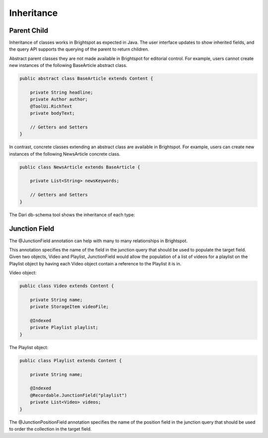 Inheritance
-----------

Parent Child
~~~~~~~~~~~~

Inheritance of classes works in Brightspot as expected in Java. The user interface updates to show inherited fields, and the query API supports the querying of the parent to return children.

Abstract parent classes they are not made available in Brightspot for editorial control. For example, users cannot create new instances of the following BaseArticle abstract class.

.. code-block:: java

    public abstract class BaseArticle extends Content {

        private String headline;
        private Author author;
        @ToolUi.RichText
        private bodyText;

        // Getters and Setters
    }

In contrast, concrete classes extending an abstract class are available in Brightspot. For example, users can create new instances of the following NewsArticle concrete class.

.. code-block:: java

    public class NewsArticle extends BaseArticle {

        private List<String> newsKeywords;

        // Getters and Setters
    }

.. image:: images/news-article.png

The Dari db-schema tool shows the inheritance of each type:

.. image:: images/dari-schema.png

Junction Field
~~~~~~~~~~~~~~

The @JunctionField annotation can help with many to many relationships in Brightspot.

This annotation specifies the name of the field in the junction query that should be used to populate the target field. Given two objects, Video and Playlist, JunctionField would allow the population of a list of videos for a playlist on the Playlist object by having each Video object contain a reference to the Playlist it is in.

Video object:

.. code-block:: java

    public class Video extends Content { 

        private String name;
        private StorageItem videoFile;

        @Indexed 
        private Playlist playlist; 
    }
    
The Playlist object:

.. code-block:: java

    public class Playlist extends Content { 

        private String name; 

        @Indexed 
        @Recordable.JunctionField("playlist") 
        private List<Video> videos; 
    }

The @JunctionPositionField annotation specifies the name of the position field in the junction query that should be used to order the collection in the target field.
